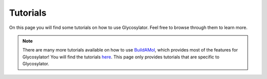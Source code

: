 Tutorials
=========

On this page you will find some tutorials on how to use Glycosylator. Feel free to browse through them to learn more.

.. note:: 

    There are many more tutorials available on how to use `BuildAMol <https://biobuild.readthedocs.io>`_, which provides most of the features for Glycosylator! 
    You will find the tutorials `here <https://biobuild.readthedocs.io/en/latest/tutorials.html>`_.
    This page only provides tutorials that are specific to Glycosylator.

.. nbgallery::

    examples/building_glycan_from_iupac
    examples/building_glycan_manually
    examples/glycosylate_protein
    examples/glycosylate_membrane

